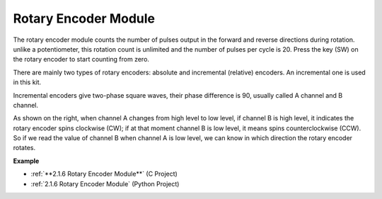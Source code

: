 Rotary Encoder Module
=============================

.. image:: img/rotary_encoder_pic.png
    :width: 300
    :align: center

The rotary encoder module counts the number of pulses output in the forward and reverse directions during rotation. unlike a potentiometer, this rotation count is unlimited and the number of pulses per cycle is 20. Press the key (SW) on the rotary encoder to start counting from zero.

There are mainly two types of rotary encoders: absolute and incremental (relative) encoders. An incremental one is used in this kit.

Incremental encoders give two-phase square waves, their phase difference is 90, usually called A channel and B channel.

As shown on the right, when channel A changes from high level to low
level, if channel B is high level, it indicates the rotary encoder spins
clockwise (CW); if at that moment channel B is low level, it means spins
counterclockwise (CCW). So if we read the value of channel B when
channel A is low level, we can know in which direction the rotary
encoder rotates.



.. image:: img/image206.png
    :width: 600
    :align: center
	
**Example**

* :ref:`**2.1.6 Rotary Encoder Module**` (C Project)
* :ref:`2.1.6 Rotary Encoder Module` (Python Project)